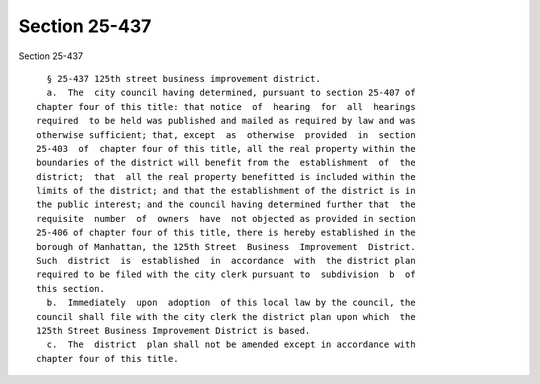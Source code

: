 Section 25-437
==============

Section 25-437 ::    
        
     
        § 25-437 125th street business improvement district.
        a.  The  city council having determined, pursuant to section 25-407 of
      chapter four of this title: that notice  of  hearing  for  all  hearings
      required  to be held was published and mailed as required by law and was
      otherwise sufficient; that, except  as  otherwise  provided  in  section
      25-403  of  chapter four of this title, all the real property within the
      boundaries of the district will benefit from the  establishment  of  the
      district;  that  all the real property benefitted is included within the
      limits of the district; and that the establishment of the district is in
      the public interest; and the council having determined further that  the
      requisite  number  of  owners  have  not objected as provided in section
      25-406 of chapter four of this title, there is hereby established in the
      borough of Manhattan, the 125th Street  Business  Improvement  District.
      Such  district  is  established  in  accordance  with  the district plan
      required to be filed with the city clerk pursuant to  subdivision  b  of
      this section.
        b.  Immediately  upon  adoption  of this local law by the council, the
      council shall file with the city clerk the district plan upon which  the
      125th Street Business Improvement District is based.
        c.  The  district  plan shall not be amended except in accordance with
      chapter four of this title.
    
    
    
    
    
    
    